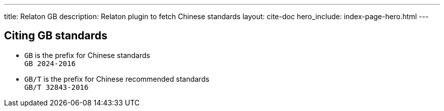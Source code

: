 ---
title: Relaton GB
description: Relaton plugin to fetch Chinese standards
layout: cite-doc
hero_include: index-page-hero.html
---

== Citing GB standards

* `GB` is the prefix for Chinese standards +
`GB 2024-2016`
* `GB/T` is the prefix for Chinese recommended standards +
`GB/T 32843-2016`
